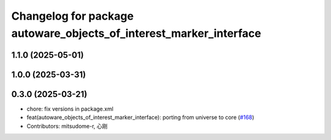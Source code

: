 ^^^^^^^^^^^^^^^^^^^^^^^^^^^^^^^^^^^^^^^^^^^^^^^^^^^^^^^^^^^^^^^^^^^
Changelog for package autoware_objects_of_interest_marker_interface
^^^^^^^^^^^^^^^^^^^^^^^^^^^^^^^^^^^^^^^^^^^^^^^^^^^^^^^^^^^^^^^^^^^

1.1.0 (2025-05-01)
------------------

1.0.0 (2025-03-31)
------------------

0.3.0 (2025-03-21)
------------------
* chore: fix versions in package.xml
* feat(autoware_objects_of_interest_marker_interface): porting from universe to core (`#168 <https://github.com/autowarefoundation/autoware.core/issues/168>`_)
* Contributors: mitsudome-r, 心刚
